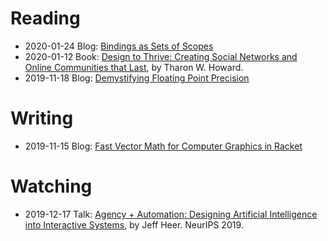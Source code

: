 
* Reading
:PROPERTIES:
:VISIBILITY: all
:END:

- 2020-01-24 Blog: [[file:reading/bindings-as-sets-of-scopes.org][Bindings as Sets of Scopes]]
- 2020-01-12 Book: [[file:reading/design-to-thrive.org][Design to Thrive: Creating Social Networks and Online Communities that Last]], by Tharon W. Howard.
- 2019-11-18 Blog: [[file:reading/demystifying-floating-point-precision.org][Demystifying Floating Point Precision]]

* Writing
:PROPERTIES:
:VISIBILITY: all
:END:

- 2019-11-15 Blog: [[./writing/blog/fast-vector-math-for-computer-graphics-in-racket.org][Fast Vector Math for Computer Graphics in Racket]]

* Watching
:PROPERTIES:
:VISIBILITY: all
:END:

- 2019-12-17 Talk: [[file:watching/agency-plus-automation.org][Agency + Automation: Designing Artificial Intelligence into Interactive Systems]], by Jeff Heer. NeurIPS 2019.
